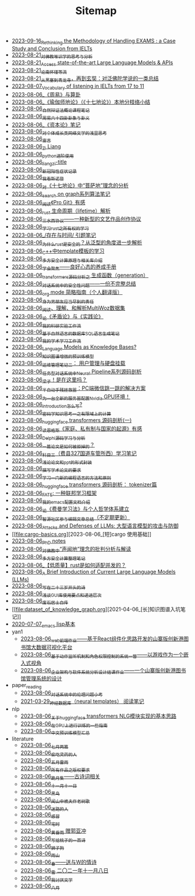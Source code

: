 #+TITLE: Sitemap

- [[file:rethinkingTheMethodologyOfExam--withTheInstanceOfIELTsPreperation.org][2023-09-16_Rethinking the Methodology of Handling EXAMS : a Case Study and Conclusion from IELTs]]
- [[file:weishi-thinking.org][2023-08-21_对佛教唯识学的思考与分析]]
- [[file:running-llms.org][2023-08-21_Access state-of-the-art Large Language Models & APIs]]
- [[file:lun-nanhuaijin.org][2023-08-21_论南怀瑾等流]]
- [[file:conclustion-to-buddafojiao-2023.org][2023-08-21_从黑塞到青龙寺，再到玄奘：对泛佛陀学说的一类总结]]
- [[file:IELTs_listening_vocab_17to11.org][2023-08-07_Vocabulary of listening in IELTs from 17 to 11]]
- [[file:zhouyi-yu-suangua.org][2023-08-06_《周易》与算卦]]
- [[file:yuqieshidilun-shiqidilun-analysis.org][2023-08-06_《瑜伽师地论》（《十七地论》）本地分枝络小结]]
- [[file:ziranbianzhengfa.org][2023-08-06_自然辩证法概论课程笔记]]
- [[file:zhouyi_54gua_standfor.org][2023-08-06_周易六十四卦卦象与卦义]]
- [[file:zibenlun-note.org][2023-08-06_《资本论》笔记]]
- [[file:xiuzhen-reading.org][2023-08-06_对个体成长类网络文学的浅显思考]]
- [[file:xuanyan.org][2023-08-06_宣言]]
- [[file:research.org][2023-08-06_Zi Liang]]
- [[file:python-jinjie.org][2023-08-06_python进阶使用]]
- [[file:rss.org][2023-08-06_liangzi-title]]
- [[file:xinguan_yangxing_zhengzhuang.org][2023-08-06_新冠阳性症状记录]]
- [[file:wokansinuodeng.org][2023-08-06_我看斯诺登]]
- [[file:pusadi-analysis.org][2023-08-06_对《十七地论》中“菩萨地”理念的分析]]
- [[file:search-on-graph.org][2023-08-06_search on graph系列算法笔记]]
- [[file:pro-git-reading.org][2023-08-06_阅读《Pro Git》有感]]
- [[file:rust-lifetime.org][2023-08-06_rust 生命周期（lifetime）解析]]
- [[file:sansuicy.org][2023-08-06_三水西协议——一种新型的文艺作品创作协议]]
- [[file:rust-learning.org][2023-08-06_学习rust之所有权的学习]]
- [[file:reading-being-and-time.org][2023-08-06_/存在与时间/ 引题笔记]]
- [[file:rust-trait-lifetime.org][2023-08-06_为什么rust是安全的？从泛型的角度进一步解析]]
- [[file:template-C++.org][2023-08-06_C++中template模板的学习]]
- [[file:rust-mpc-dependency-library.org][2023-08-06_多方安全计算原理与相关库介绍]]
- [[file:theAttituteOfConcentrateOn.org][2023-08-06_学会聚焦——良好心态的养成手册]]
- [[file:transformers-generation.org][2023-08-06_transformers源码分析之 生成函数（generation）]]
- [[file:offensive-dialogue-systems.org][2023-08-06_对话系统中的安全性问题——一份不完整总结]]
- [[file:orgmode.org][2023-08-06_org mode 简略指南（个人翻译版）]]
- [[file:nanpengyou-zeren.org][2023-08-06_身为男朋友应当尽到的责任]]
- [[file:multiwoz-reading.org][2023-08-06_阅读、理解、和解析MultiWoz数据集]]
- [[file:lun-maodunlun-shijianlun.org][2023-08-06_论《矛盾论》与《实践论》]]
- [[file:my-reasearch-flow.org][2023-08-06_我的科研实验工作流]]
- [[file:natural-language-to-SQL-sql.org][2023-08-06_基于自然语言的数据库SQL语言生成笔记]]
- [[file:my-paper-workflow.org][2023-08-06_我的学术学习工作流]]
- [[file:languagemodelsAsKnowledgeBases.org][2023-08-06_Language Models as Knowledge Bases?]]
- [[file:kg-plm.org][2023-08-06_知识图谱增强的预训练模型]]
- [[file:linux-admin-note-2.org][2023-08-06_运维管理笔记二： 用户管理与硬盘挂载]]
- [[file:neural-pipeline-code-analysis.org][2023-08-06_任务型对话系统中Neural Pipeline系列源码剖析]]
- [[file:index.org][2023-08-06_梁子！是在这里吗？]]
- [[file:jumpjump-mythinking.org][2023-08-06_半自动手残拯救器：PC端微信跳一跳的解决方案]]
- [[file:install-cuda-in-server.org][2023-08-06_为一台全新的服务器配置Nvidia GPU环境！]]
- [[file:introduction-log-writing.org][2023-08-06_introduction怎么写?]]
- [[file:encryption_basics.org][2023-08-06_密码学知识思考一之有限域上的计算]]
- [[file:huggingface-transformers-mainclasses-callback.org][2023-08-06_huggingface transformers 源码剖析(一)]]
- [[file:family_private_property_and_state.org][2023-08-06_读恩格斯《家庭、私有制与国家的起源》有感]]
- [[file:delphi-learnnote-source-code-analysis.org][2023-08-06_Delphi源码学习与分析]]
- [[file:how-to-reject-a-paper.org][2023-08-06_一篇论文是如何被拒掉的？]]
- [[file:driving-car-3.org][2023-08-06_科目三（费县327国道车管所西）学习笔记]]
- [[file:howto-write-paper-and-ppt.org][2023-08-06_浅论论文和ppt的形式封装]]
- [[file:draw-acdamic-paper.org][2023-08-06_撰写学术论文的要求]]
- [[file:howtolearn_new_programming_language.org][2023-08-06_学习一门新的编程语言的方法和原则]]
- [[file:huggingface-transformers-tokenizer.org][2023-08-06_huggingface transformers 源码剖析： tokenizer篇]]
- [[file:fate-note.org][2023-08-06_FATE: 一种联邦学习框架]]
- [[file:doc-my-emacs-config.org][2023-08-06_我的emacs配置文档介绍]]
- [[file:feiman_learn_trick.org][2023-08-06_论《费曼学习法》与个人哲学体系建立]]
- [[file:BAAI-editor-list.org][2023-08-06_智源社区参与编辑文章总结（不定期更新）]]
- [[file:attacks_defenses_LLMs.org][2023-08-06_Attacks and Defenses of LLMs: 大型语言模型的攻击与防御]]
- [[file:cargo-basics.org][2023-08-06_[短]cargo 使用基础]]
- [[file:a_thinking_zatan_zhaiyaojilu_summ_notes.org][2023-08-06_PhD notes]]
- [[file:Shengwendi-analysis.org][2023-08-06_对佛教中“声闻地”理念的批判分析与解读]]
- [[file:MPC_garbledcircuit_homomophicencrpytion_oblivioustransmission.org][2023-08-06_多方安全计算整理笔记]]
- [[file:bingfa-rust.org][2023-08-06_【低质量】rust是如何适配并发的？]]
- [[file:LLM_introductions.org][2023-08-06_A Brief Introduction of Current Large Language Models (LLMs)]]
- [[file:23-years-old.org][2023-08-06_写在二十三岁开头的诗]]
- [[file:GUI_learning_steps.org][2023-08-06_浅谈GUI库使用要点和递进层次]]
- [[file:about.org][2023-08-06_废石居士自传]]
- [[file:dataset_of_knowledge_graph.org][2021-04-06_[长]知识图谱入坑笔记]]
- [[file:elisp-learning.org][2020-07-07_emacs lisp基本]]
- yan1
  - [[file:yan1/web-minjie-kaifa.org][2023-08-06_web前端作业——基于React组件化思路开发的山寨版创新港图书馆大数据可视化平台]]
  - [[file:yan1/rbac_action_management.org][2023-08-06_基于动作监听机制和角色权限控制的系统一瞥——以游戏作为一个嵌入式视角]]
  - [[file:yan1/Sys-libraryManagement.org][2023-08-06_企业架构与软件系统分析设计结课作业——一个山寨版创新港图书馆管理系统的设计]]
- paper_reading
  - [[file:paper_reading/ethical-offensive-in-DS.org][2023-08-06_对话系统中的伦理问题小考]]
  - [[file:paper_reading/neural_database.org][2021-03-29_神经数据库（neural templates） 阅读笔记]]
- nlp
  - [[file:nlp/gpt2_NLG.org][2023-08-06_关于huggingface transformers NLG模块实现的基本思路]]
  - [[file:nlp/training-note-GPU.org][2023-08-06_在GPU上进行训练的一些指南]]
  - [[file:nlp/PretrainingLanguageModels_Chinese.org][2023-08-06_中文预训练模型汇总]]
- literature
  - [[file:literature/two-july-2020.org][2023-08-06_七月两篇]]
  - [[file:literature/theman-steal-medicine.org][2023-08-06_偷吃灵药的人]]
  - [[file:literature/May-thunder-rain.org][2023-08-06_五月雷雨]]
  - [[file:literature/banquan.org][2023-08-06_所有作品之版权要求]]
  - [[file:literature/poems.org][2023-08-06_跪月集——古诗词相关]]
  - [[file:literature/11-11.org][2023-08-06_十一月十一日]]
  - [[file:literature/black-bird.org][2023-08-06_黑鸟]]
  - [[file:literature/the-old-tree.org][2023-08-06_闻山中樵夫作老树歌]]
  - [[file:literature/milu-people.org][2023-08-06_迷路的人]]
  - [[file:literature/ganmao.org][2023-08-06_感冒]]
  - [[file:literature/inhome.org][2023-08-06_宅时]]
  - [[file:literature/wind-huanghun-to-guoyachong-20210419.org][2023-08-06_黄昏雨 赠郭亚冲]]
  - [[file:literature/poem-to-taozi.org][2023-08-06_写给桃子的一首诗]]
  - [[file:literature/lion-dog.org][2023-08-06_狮子狗]]
  - [[file:literature/rain-mountain.org][2023-08-06_雨山]]
  - [[file:literature/spring-tow-20220310.org][2023-08-06_春——送与W的情诗]]
  - [[file:literature/modern-poems.org][2023-08-06_雪 二〇二一年十一月八日]]
  - [[file:literature/i-hate-literature.org][2023-08-06_我讨厌文学]]
  - [[file:literature/2021-augest-to-w.org][2023-08-06_八月]]